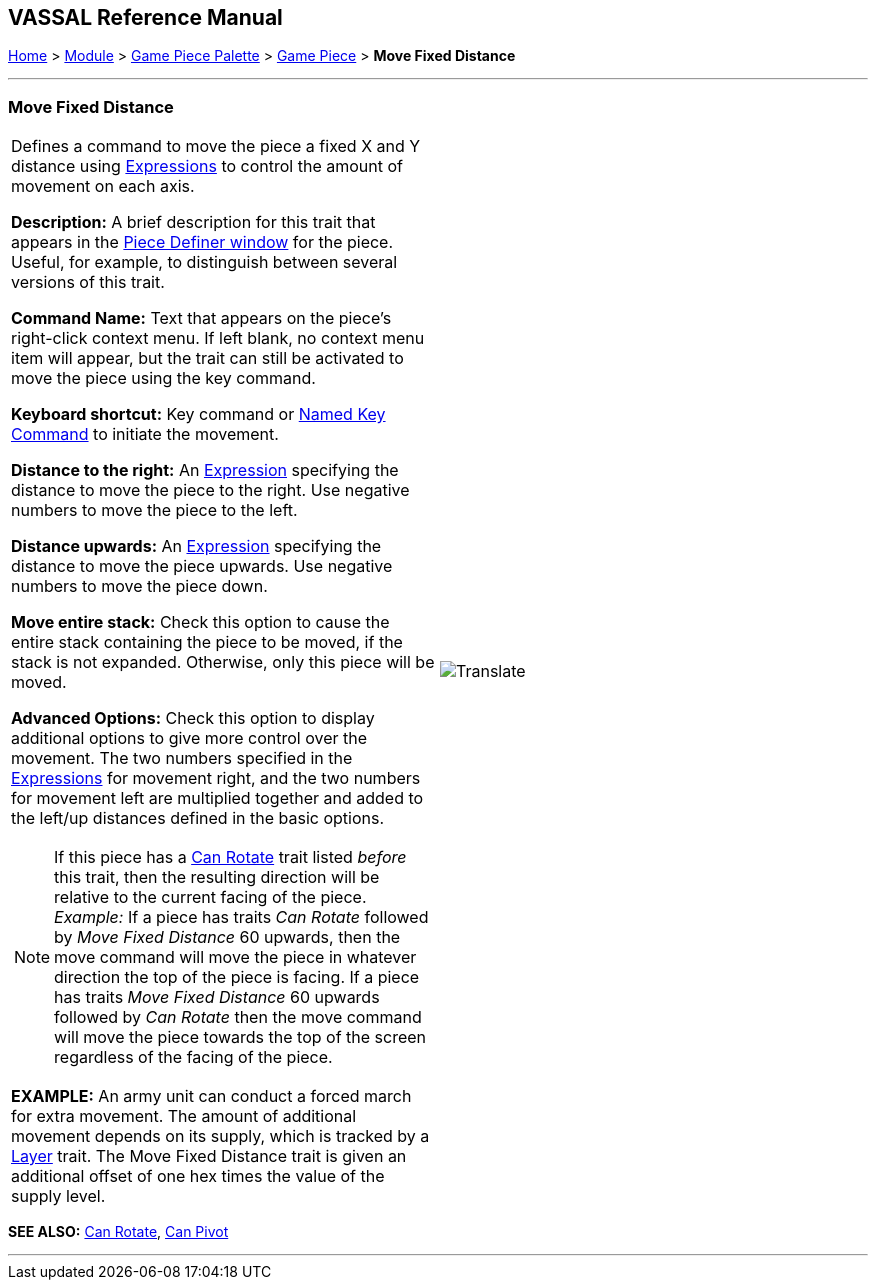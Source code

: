 == VASSAL Reference Manual
[#top]

[.small]#<<index.adoc#toc,Home>> > <<GameModule.adoc#top,Module>> > <<PieceWindow.adoc#top,Game Piece Palette>> > <<GamePiece.adoc#top,Game Piece>> > *Move Fixed Distance*#

'''''

=== Move Fixed Distance

[cols="a,a",]
|===
|Defines a command to move the piece a fixed X and Y distance using <<Expression.adoc#top,Expressions>> to control the amount of movement on each axis.

*Description:*  A brief description for this trait that appears in the <<GamePiece.adoc#top,Piece Definer window>> for the piece.
Useful, for example, to distinguish between several versions of this trait.

*Command Name:*  Text that appears on the piece's right-click context menu.
If left blank, no context menu item will appear, but the trait can still be activated to move the piece using the key command.

*Keyboard shortcut:*  Key command or <<NamedKeyCommand.adoc#top,Named Key Command>> to initiate the movement.

*Distance to the right:*  An <<Expression.adoc#top,Expression>> specifying the distance to move the piece to the right.
Use negative numbers to move the piece to the left.

*Distance upwards:*  An <<Expression.adoc#top,Expression>> specifying the distance to move the piece upwards.
Use negative numbers to move the piece down.

*Move entire stack:*  Check this option to cause the entire stack containing the piece to be moved, if the stack is not expanded.
Otherwise, only this piece will be moved.

*Advanced Options:*  Check this option to display additional options to give more control over the movement.
The two numbers specified in the <<Expression.adoc#top,Expressions>> for movement right, and the two numbers for movement left are multiplied together and added to the left/up distances defined in the basic options.

NOTE:  If this piece has a <<Rotate.adoc#top,Can Rotate>> trait listed _before_ this trait, then the resulting direction will be relative to the current facing of the piece.
_Example:_ If a piece has traits _Can Rotate_ followed by _Move Fixed Distance_ 60 upwards, then the move command will move the piece in whatever direction the top of the piece is facing.
If a piece has traits _Move Fixed Distance_ 60 upwards followed by _Can Rotate_ then the move command will move the piece towards the top of the screen regardless of the facing of the piece.

*EXAMPLE:* An army unit can conduct a forced march for extra movement.
The amount of additional movement depends on its supply, which is tracked by a <<Layer.adoc#top,Layer>> trait.
The Move Fixed Distance trait is given an additional offset of one hex times the value of the supply level.

|image:images/Translate.png[] +
|===

*SEE ALSO:*  <<Rotate.adoc#top,Can Rotate>>, <<Pivot.adoc#top,Can Pivot>>

'''''
